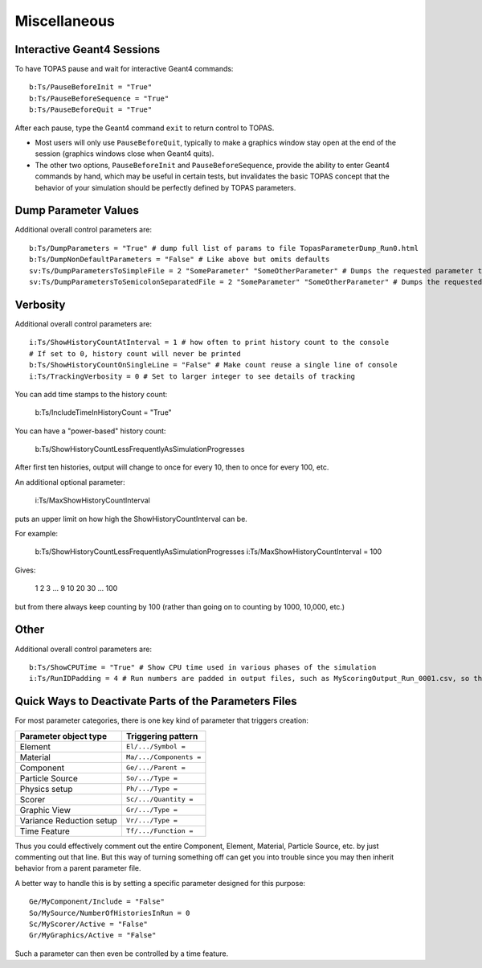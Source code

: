 Miscellaneous
-------------

Interactive Geant4 Sessions
~~~~~~~~~~~~~~~~~~~~~~~~~~~

To have TOPAS pause and wait for interactive Geant4 commands::

    b:Ts/PauseBeforeInit = "True"
    b:Ts/PauseBeforeSequence = "True"
    b:Ts/PauseBeforeQuit = "True"

After each pause, type the Geant4 command ``exit`` to return control to TOPAS.

* Most users will only use ``PauseBeforeQuit``, typically to make a graphics window stay open at the end of the session (graphics windows close when Geant4 quits).
* The other two options, ``PauseBeforeInit`` and ``PauseBeforeSequence``, provide the ability to enter Geant4 commands by hand, which may be useful in certain tests, but invalidates the basic TOPAS concept that the behavior of your simulation should be perfectly defined by TOPAS parameters.



Dump Parameter Values
~~~~~~~~~~~~~~~~~~~~~

Additional overall control parameters are::

    b:Ts/DumpParameters = "True" # dump full list of params to file TopasParameterDump_Run0.html
    b:Ts/DumpNonDefaultParameters = "False" # Like above but omits defaults
    sv:Ts/DumpParametersToSimpleFile = 2 "SomeParameter" "SomeOtherParameter" # Dumps the requested parameter types, names and values to a simple, human-readable file, TopasParameterDump_Run0.txt
    sv:Ts/DumpParametersToSemicolonSeparatedFile = 2 "SomeParameter" "SomeOtherParameter" # Dumps the requested parameter types, names and values to a semicolon separated file, TopasParameterDumpSSF_Run0.txt. This file is suitable for easy import into other applications



Verbosity
~~~~~~~~~

Additional overall control parameters are::

    i:Ts/ShowHistoryCountAtInterval = 1 # how often to print history count to the console
    # If set to 0, history count will never be printed
    b:Ts/ShowHistoryCountOnSingleLine = "False" # Make count reuse a single line of console
    i:Ts/TrackingVerbosity = 0 # Set to larger integer to see details of tracking

You can add time stamps to the history count:    b:Ts/IncludeTimeInHistoryCount = "True"

You can have a "power-based" history count:    b:Ts/ShowHistoryCountLessFrequentlyAsSimulationProgressesAfter first ten histories, output will change to once for every 10, then to once for every 100, etc.An additional optional parameter:

    i:Ts/MaxShowHistoryCountInterval

puts an upper limit on how high the ShowHistoryCountInterval can be.For example:    b:Ts/ShowHistoryCountLessFrequentlyAsSimulationProgresses    i:Ts/MaxShowHistoryCountInterval = 100Gives:
    1    2    3    ...    9    10    20    30    ...    100but from there always keep counting by 100 (rather than going on to counting by 1000, 10,000, etc.)



Other
~~~~~

Additional overall control parameters are::

    b:Ts/ShowCPUTime = "True" # Show CPU time used in various phases of the simulation
    i:Ts/RunIDPadding = 4 # Run numbers are padded in output files, such as MyScoringOutput_Run_0001.csv, so that they will sort naturally in various file viewers. This parameter sets how many places of padding are used.



Quick Ways to Deactivate Parts of the Parameters Files
~~~~~~~~~~~~~~~~~~~~~~~~~~~~~~~~~~~~~~~~~~~~~~~~~~~~~~

For most parameter categories, there is one key kind of parameter that triggers creation:

========================    =========================
Parameter object type       Triggering pattern
========================    =========================
Element                     ``El/.../Symbol =``
Material                    ``Ma/.../Components =``
Component                   ``Ge/.../Parent =``
Particle Source             ``So/.../Type =``
Physics setup               ``Ph/.../Type =``
Scorer                      ``Sc/.../Quantity =``
Graphic View                ``Gr/.../Type =``
Variance Reduction setup    ``Vr/.../Type =``
Time Feature                ``Tf/.../Function =``
========================    =========================

Thus you could effectively comment out the entire Component, Element, Material, Particle Source, etc. by just commenting out that line. But this way of turning something off can get you into trouble since you may then inherit behavior from a parent parameter file.

A better way to handle this is by setting a specific parameter designed for this purpose::

    Ge/MyComponent/Include = "False"
    So/MySource/NumberOfHistoriesInRun = 0
    Sc/MyScorer/Active = "False"
    Gr/MyGraphics/Active = "False"

Such a parameter can then even be controlled by a time feature.
